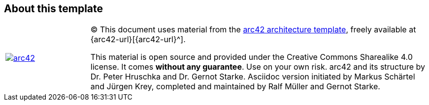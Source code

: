 :homepage: http://arc42.org

:keywords: software-architecture, documentation, template, arc42

:numbered!:
== About this template

[cols="1,4" options=""]
|===
| image:arc42-logo.png[arc42, link={arc42-url}]
| (C) This document uses material from the http://arc42.de[arc42 architecture
template^], freely available at {arc42-url}[{arc42-url}^].

[small]#This material is open source and provided under the Creative Commons Sharealike 4.0 license.
It comes *without any guarantee*. Use on your own risk.
arc42 and its structure by Dr. Peter Hruschka and Dr. Gernot Starke.
Asciidoc version initiated by Markus Schärtel and Jürgen Krey,
completed and maintained by Ralf Müller and Gernot Starke.#
|===
